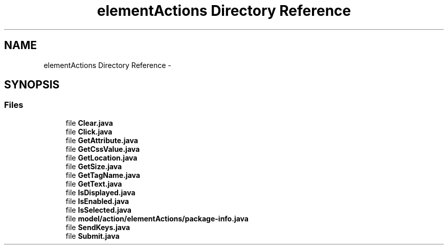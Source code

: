 .TH "elementActions Directory Reference" 3 "Fri Sep 25 2015" "Version 1.0.0-Alpha" "BeSeenium" \" -*- nroff -*-
.ad l
.nh
.SH NAME
elementActions Directory Reference \- 
.SH SYNOPSIS
.br
.PP
.SS "Files"

.in +1c
.ti -1c
.RI "file \fBClear\&.java\fP"
.br
.ti -1c
.RI "file \fBClick\&.java\fP"
.br
.ti -1c
.RI "file \fBGetAttribute\&.java\fP"
.br
.ti -1c
.RI "file \fBGetCssValue\&.java\fP"
.br
.ti -1c
.RI "file \fBGetLocation\&.java\fP"
.br
.ti -1c
.RI "file \fBGetSize\&.java\fP"
.br
.ti -1c
.RI "file \fBGetTagName\&.java\fP"
.br
.ti -1c
.RI "file \fBGetText\&.java\fP"
.br
.ti -1c
.RI "file \fBIsDisplayed\&.java\fP"
.br
.ti -1c
.RI "file \fBIsEnabled\&.java\fP"
.br
.ti -1c
.RI "file \fBIsSelected\&.java\fP"
.br
.ti -1c
.RI "file \fBmodel/action/elementActions/package-info\&.java\fP"
.br
.ti -1c
.RI "file \fBSendKeys\&.java\fP"
.br
.ti -1c
.RI "file \fBSubmit\&.java\fP"
.br
.in -1c
